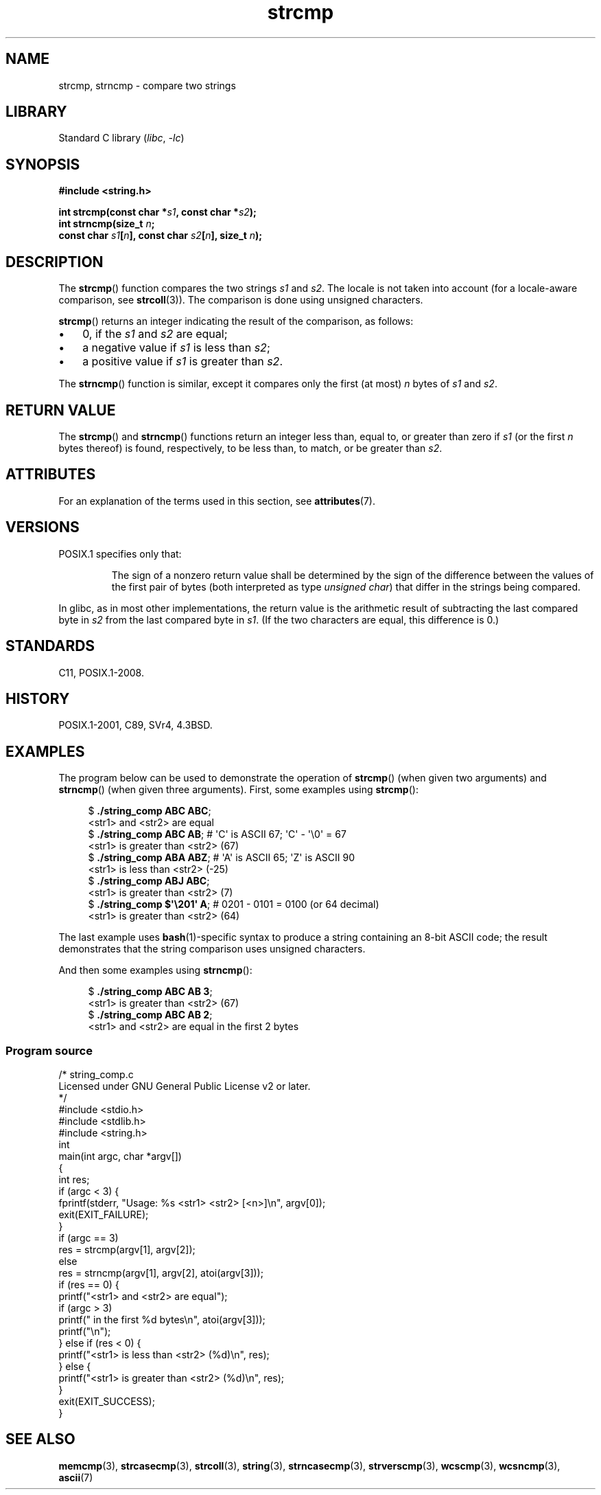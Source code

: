 '\" t
.\" Copyright, The authors of the Linux man-pages project
.\"
.\" SPDX-License-Identifier: Linux-man-pages-copyleft
.\"
.TH strcmp 3 (date) "Linux man-pages (unreleased)"
.SH NAME
strcmp, strncmp \- compare two strings
.SH LIBRARY
Standard C library
.RI ( libc ,\~ \-lc )
.SH SYNOPSIS
.nf
.B #include <string.h>
.P
.BI "int strcmp(const char *" s1 ", const char *" s2 );
.BI "int strncmp(size_t " n ;
.BI "            const char " s1 [ n "], const char " s2 [ n "], size_t " n );
.fi
.SH DESCRIPTION
The
.BR strcmp ()
function compares the two strings
.I s1
and
.IR s2 .
The locale is not taken into account (for a locale-aware comparison, see
.BR strcoll (3)).
The comparison is done using unsigned characters.
.P
.BR strcmp ()
returns an integer indicating the result of the comparison, as follows:
.IP \[bu] 3
0, if the
.I s1
and
.I s2
are equal;
.IP \[bu]
a negative value if
.I s1
is less than
.IR s2 ;
.IP \[bu]
a positive value if
.I s1
is greater than
.IR s2 .
.P
The
.BR strncmp ()
function is similar, except it compares
only the first (at most)
.I n
bytes of
.I s1
and
.IR s2 .
.SH RETURN VALUE
The
.BR strcmp ()
and
.BR strncmp ()
functions return an integer
less than, equal to, or greater than zero if
.I s1
(or the first
.I n
bytes thereof) is found, respectively, to be less than, to
match, or be greater than
.IR s2 .
.SH ATTRIBUTES
For an explanation of the terms used in this section, see
.BR attributes (7).
.TS
allbox;
lbx lb lb
l l l.
Interface	Attribute	Value
T{
.na
.nh
.BR strcmp (),
.BR strncmp ()
T}	Thread safety	MT-Safe
.TE
.SH VERSIONS
POSIX.1 specifies only that:
.RS
.P
The sign of a nonzero return value shall be determined by the sign
of the difference between the values of the first pair of bytes
(both interpreted as type
.IR "unsigned char" )
that differ in the strings being compared.
.RE
.P
In glibc, as in most other implementations,
the return value is the arithmetic result of subtracting
the last compared byte in
.I s2
from the last compared byte in
.IR s1 .
(If the two characters are equal, this difference is 0.)
.SH STANDARDS
C11, POSIX.1-2008.
.SH HISTORY
POSIX.1-2001, C89, SVr4, 4.3BSD.
.SH EXAMPLES
The program below can be used to demonstrate the operation of
.BR strcmp ()
(when given two arguments) and
.BR strncmp ()
(when given three arguments).
First, some examples using
.BR strcmp ():
.P
.in +4n
.EX
.RB $ " ./string_comp ABC ABC" ;
<str1> and <str2> are equal
.RB $ " ./string_comp ABC AB" ";      # \[aq]C\[aq] is ASCII 67; \[aq]C\[aq] \- \[aq]\[rs]0\[aq] = 67"
<str1> is greater than <str2> (67)
.RB $ " ./string_comp ABA ABZ" ";     # \[aq]A\[aq] is ASCII 65; \[aq]Z\[aq] is ASCII 90"
<str1> is less than <str2> (\-25)
.RB $ " ./string_comp ABJ ABC" ;
<str1> is greater than <str2> (7)
.RB $ " ./string_comp $\[aq]\[rs]201\[aq] A" ";   # 0201 \- 0101 = 0100 (or 64 decimal)"
<str1> is greater than <str2> (64)
.EE
.in
.P
The last example uses
.BR bash (1)-specific
syntax to produce a string containing an 8-bit ASCII code;
the result demonstrates that the string comparison uses unsigned
characters.
.P
And then some examples using
.BR strncmp ():
.P
.in +4n
.EX
.RB $ " ./string_comp ABC AB 3" ;
<str1> is greater than <str2> (67)
.RB $ " ./string_comp ABC AB 2" ;
<str1> and <str2> are equal in the first 2 bytes
.EE
.in
.SS Program source
\&
.\" SRC BEGIN (string_comp.c)
.EX
/* string_comp.c
\&
   Licensed under GNU General Public License v2 or later.
*/
#include <stdio.h>
#include <stdlib.h>
#include <string.h>
\&
int
main(int argc, char *argv[])
{
    int res;
\&
    if (argc < 3) {
        fprintf(stderr, "Usage: %s <str1> <str2> [<n>]\[rs]n", argv[0]);
        exit(EXIT_FAILURE);
    }
\&
    if (argc == 3)
        res = strcmp(argv[1], argv[2]);
    else
        res = strncmp(argv[1], argv[2], atoi(argv[3]));
\&
    if (res == 0) {
        printf("<str1> and <str2> are equal");
        if (argc > 3)
            printf(" in the first %d bytes\[rs]n", atoi(argv[3]));
        printf("\[rs]n");
    } else if (res < 0) {
        printf("<str1> is less than <str2> (%d)\[rs]n", res);
    } else {
        printf("<str1> is greater than <str2> (%d)\[rs]n", res);
    }
\&
    exit(EXIT_SUCCESS);
}
.EE
.\" SRC END
.SH SEE ALSO
.BR memcmp (3),
.BR strcasecmp (3),
.BR strcoll (3),
.BR string (3),
.BR strncasecmp (3),
.BR strverscmp (3),
.BR wcscmp (3),
.BR wcsncmp (3),
.BR ascii (7)

